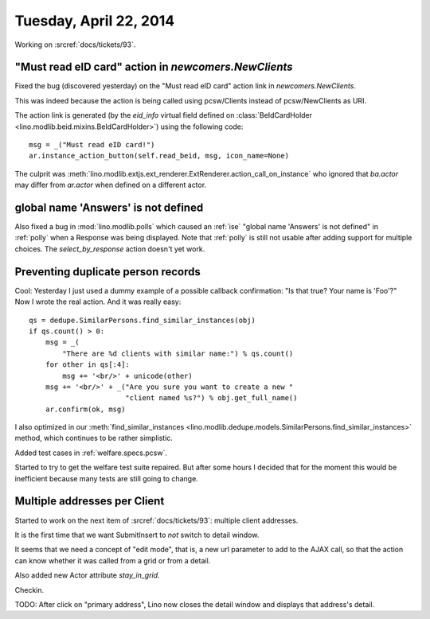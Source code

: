 =======================
Tuesday, April 22, 2014
=======================

Working on :srcref:`docs/tickets/93`.

"Must read eID card" action in `newcomers.NewClients` 
------------------------------------------------------

Fixed the bug (discovered yesterday) on the "Must read eID card"
action link in `newcomers.NewClients`.

This was indeed because the action is being called using pcsw/Clients
instead of pcsw/NewClients as URI.

The action link is generated (by the `eid_info` virtual field defined
on :class:`BeIdCardHolder <lino.modlib.beid.mixins.BeIdCardHolder>`)
using the following code::

  msg = _("Must read eID card!")
  ar.instance_action_button(self.read_beid, msg, icon_name=None)

The culprit was
:meth:`lino.modlib.extjs.ext_renderer.ExtRenderer.action_call_on_instance`
who ignored that `ba.actor` may differ from `ar.actor` when defined on
a different actor.


global name 'Answers' is not defined
------------------------------------

Also fixed a bug in :mod:`lino.modlib.polls` which caused an
:ref:`ise` "global name 'Answers' is not defined" in :ref:`polly` when
a Response was being displayed.  Note that :ref:`polly` is still not
usable after adding support for multiple choices.  The
`select_by_response` action doesn't yet work.

Preventing duplicate person records
-----------------------------------

Cool: Yesterday I just used a dummy example of a possible callback
confirmation: "Is that true? Your name is 'Foo'?" Now I wrote the real
action. And it was really easy::

    qs = dedupe.SimilarPersons.find_similar_instances(obj)
    if qs.count() > 0:
        msg = _(
            "There are %d clients with similar name:") % qs.count()
        for other in qs[:4]:
            msg += '<br/>' + unicode(other)
        msg += '<br/>' + _("Are you sure you want to create a new "
                           "client named %s?") % obj.get_full_name()
        ar.confirm(ok, msg)

I also optimized in our
:meth:`find_similar_instances <lino.modlib.dedupe.models.SimilarPersons.find_similar_instances>` method, which continues to be rather simplistic.

Added test cases in :ref:`welfare.specs.pcsw`.

Started to try to get the welfare test suite repaired.  But after some
hours I decided that for the moment this would be inefficient because
many tests are still going to change.

Multiple addresses per Client
-----------------------------

Started to work on the next item of :srcref:`docs/tickets/93`: 
multiple client addresses.

It is the first time that we want SubmitInsert to *not* switch to
detail window.

It seems that we need a concept of "edit mode", that is, a new url
parameter to add to the AJAX call, so that the action can know whether
it was called from a grid or from a detail.

Also added new Actor attribute `stay_in_grid`.

Checkin.

TODO: After click on "primary address", Lino now closes the detail
window and displays that address's detail.

